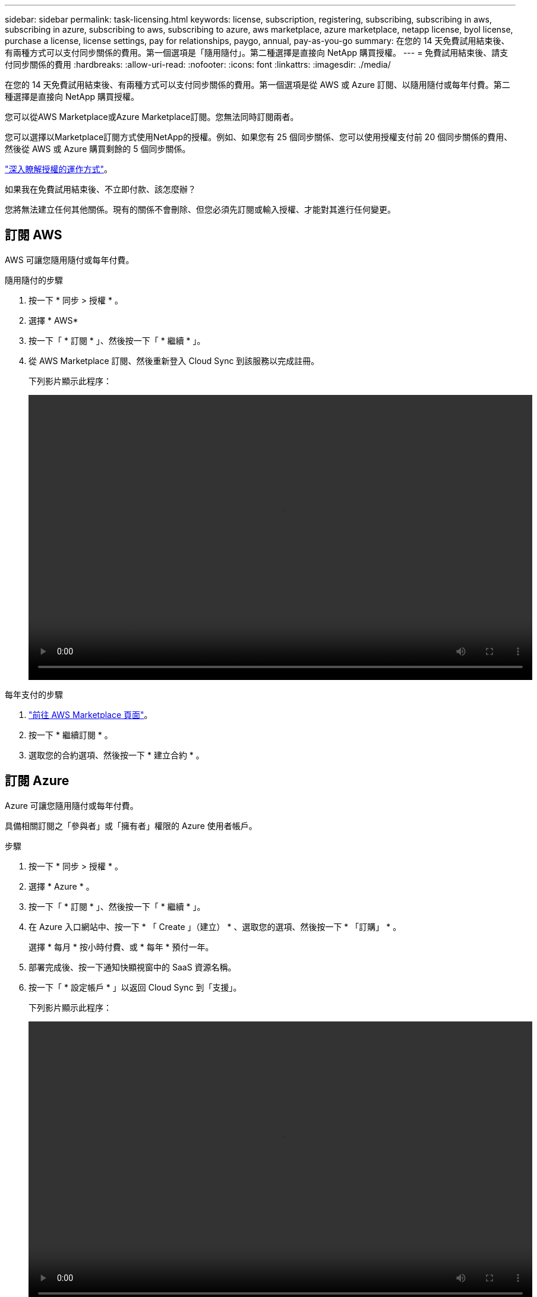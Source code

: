 ---
sidebar: sidebar 
permalink: task-licensing.html 
keywords: license, subscription, registering, subscribing, subscribing in aws, subscribing in azure, subscribing to aws, subscribing to azure, aws marketplace, azure marketplace, netapp license, byol license, purchase a license, license settings, pay for relationships, paygo, annual, pay-as-you-go 
summary: 在您的 14 天免費試用結束後、有兩種方式可以支付同步關係的費用。第一個選項是「隨用隨付」。第二種選擇是直接向 NetApp 購買授權。 
---
= 免費試用結束後、請支付同步關係的費用
:hardbreaks:
:allow-uri-read: 
:nofooter: 
:icons: font
:linkattrs: 
:imagesdir: ./media/


在您的 14 天免費試用結束後、有兩種方式可以支付同步關係的費用。第一個選項是從 AWS 或 Azure 訂閱、以隨用隨付或每年付費。第二種選擇是直接向 NetApp 購買授權。

您可以從AWS Marketplace或Azure Marketplace訂閱。您無法同時訂閱兩者。

您可以選擇以Marketplace訂閱方式使用NetApp的授權。例如、如果您有 25 個同步關係、您可以使用授權支付前 20 個同步關係的費用、然後從 AWS 或 Azure 購買剩餘的 5 個同步關係。

link:concept-licensing.html["深入瞭解授權的運作方式"]。

.如果我在免費試用結束後、不立即付款、該怎麼辦？
****
您將無法建立任何其他關係。現有的關係不會刪除、但您必須先訂閱或輸入授權、才能對其進行任何變更。

****


== 訂閱 AWS

AWS 可讓您隨用隨付或每年付費。

.隨用隨付的步驟
. 按一下 * 同步 > 授權 * 。
. 選擇 * AWS*
. 按一下「 * 訂閱 * 」、然後按一下「 * 繼續 * 」。
. 從 AWS Marketplace 訂閱、然後重新登入 Cloud Sync 到該服務以完成註冊。
+
下列影片顯示此程序：

+
video::video_cloud_sync_registering.mp4[width=848,height=480]


.每年支付的步驟
. https://aws.amazon.com/marketplace/pp/B06XX5V3M2["前往 AWS Marketplace 頁面"^]。
. 按一下 * 繼續訂閱 * 。
. 選取您的合約選項、然後按一下 * 建立合約 * 。




== 訂閱 Azure

Azure 可讓您隨用隨付或每年付費。

具備相關訂閱之「參與者」或「擁有者」權限的 Azure 使用者帳戶。

.步驟
. 按一下 * 同步 > 授權 * 。
. 選擇 * Azure * 。
. 按一下「 * 訂閱 * 」、然後按一下「 * 繼續 * 」。
. 在 Azure 入口網站中、按一下 * 「 Create 」（建立） * 、選取您的選項、然後按一下 * 「訂購」 * 。
+
選擇 * 每月 * 按小時付費、或 * 每年 * 預付一年。

. 部署完成後、按一下通知快顯視窗中的 SaaS 資源名稱。
. 按一下「 * 設定帳戶 * 」以返回 Cloud Sync 到「支援」。
+
下列影片顯示此程序：

+
video::video_cloud_sync_registering_azure.mp4[width=848,height=480]




== 向 NetApp 購買授權、並將其新增 Cloud Sync 至

若要預付同步關係的費用、您必須購買一或多份授權、並將其新增至 Cloud Sync 該服務。

您將需要授權的序號、以及授權所關聯之NetApp Support Site帳戶的使用者名稱和密碼。

.步驟
. 請透過 mailto ： ng-cloudsync-contact@netapp.com ® Subject=Cloud %20Sync%20Service%20-%20BYOL%20License%20Purche%20Request 購買授權（聯絡 NetApp ）。
. 在 Cloud Manager 中、按一下 * 同步 > 授權 * 。
. 按一下*新增授權*並新增必要資訊：
+
.. 輸入序號。
.. 選取與您要新增之授權相關的NetApp支援網站帳戶：
+
*** 如果您的帳戶已新增至Cloud Manager、請從下拉式清單中選取。
*** 如果您的帳戶尚未新增、請按一下「*新增NSSCredential*」、輸入使用者名稱和密碼、按一下「*註冊*」、然後從下拉式清單中選取。


.. 按一下「 * 新增 * 」。






== 更新授權

如果您延長Cloud Sync 從NetApp購買的更新版的支援、新的到期日將不會自動更新Cloud Sync 到更新版。您需要再次新增授權、以重新整理到期日。

.步驟
. 在 Cloud Manager 中、按一下 * 同步 > 授權 * 。
. 按一下*新增授權*並新增必要資訊：
+
.. 輸入序號。
.. 選取與您要新增之授權相關的NetApp支援網站帳戶。
.. 按一下「 * 新增 * 」。




以新的到期日更新現有授權。Cloud Sync
